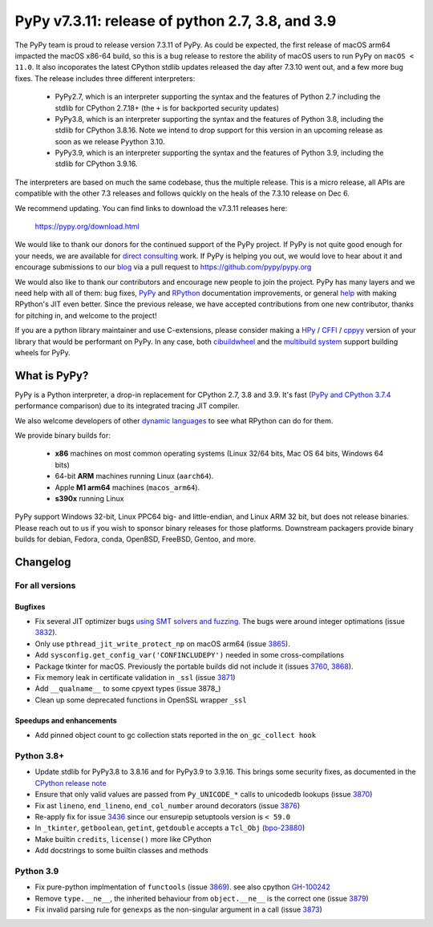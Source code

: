 =================================================
PyPy v7.3.11: release of python 2.7, 3.8, and 3.9
=================================================

..
       Changelog up to commit 207858e40e63

.. note_::
  This is a pre-release announcement. When the release actually happens, it
  will be announced on the `PyPy blog`_

.. _`PyPy blog`: https://pypy.org/blog

The PyPy team is proud to release version 7.3.11 of PyPy. As could be expected,
the first release of macOS arm64 impacted the macOS x86-64 build, so this is
a bug release to restore the ability of macOS users to run PyPy on ``macOS <
11.0``. It also incoporates the latest CPython stdlib updates released the day
after 7.3.10 went out, and a few more bug fixes. The release includes three
different interpreters:

  - PyPy2.7, which is an interpreter supporting the syntax and the features of
    Python 2.7 including the stdlib for CPython 2.7.18+ (the ``+`` is for
    backported security updates)

  - PyPy3.8, which is an interpreter supporting the syntax and the features of
    Python 3.8, including the stdlib for CPython 3.8.16. Note we intend to drop
    support for this version in an upcoming release as soon as we release
    Pyython 3.10.

  - PyPy3.9, which is an interpreter supporting the syntax and the features of
    Python 3.9, including the stdlib for CPython 3.9.16.

The interpreters are based on much the same codebase, thus the multiple
release. This is a micro release, all APIs are compatible with the other 7.3
releases and follows quickly on the heals of the 7.3.10 release on Dec 6.

We recommend updating. You can find links to download the v7.3.11 releases here:

    https://pypy.org/download.html

We would like to thank our donors for the continued support of the PyPy
project. If PyPy is not quite good enough for your needs, we are available for
`direct consulting`_ work. If PyPy is helping you out, we would love to hear about
it and encourage submissions to our blog_ via a pull request
to https://github.com/pypy/pypy.org

We would also like to thank our contributors and encourage new people to join
the project. PyPy has many layers and we need help with all of them: bug fixes,
`PyPy`_ and `RPython`_ documentation improvements, or general `help`_ with making
RPython's JIT even better. Since the previous release, we have accepted
contributions from one new contributor, thanks for pitching in, and welcome
to the project!

If you are a python library maintainer and use C-extensions, please consider
making a HPy_ / CFFI_ / cppyy_ version of your library that would be performant
on PyPy. In any case, both `cibuildwheel`_ and the `multibuild system`_ support
building wheels for PyPy.

.. _`PyPy`: index.html
.. _`RPython`: https://rpython.readthedocs.org
.. _`help`: project-ideas.html
.. _CFFI: https://cffi.readthedocs.io
.. _cppyy: https://cppyy.readthedocs.io
.. _`multibuild system`: https://github.com/matthew-brett/multibuild
.. _`cibuildwheel`: https://github.com/joerick/cibuildwheel
.. _blog: https://pypy.org/blog
.. _HPy: https://hpyproject.org/
.. _was sponsored: https://www.pypy.org/posts/2022/07/m1-support-for-pypy.html
.. _direct consulting: https://www.pypy.org/pypy-sponsors.html
.. _has built: https://www.pypy.org/posts/2022/11/pypy-and-conda-forge.html

What is PyPy?
=============

PyPy is a Python interpreter, a drop-in replacement for CPython 2.7, 3.8 and
3.9. It's fast (`PyPy and CPython 3.7.4`_ performance
comparison) due to its integrated tracing JIT compiler.

We also welcome developers of other `dynamic languages`_ to see what RPython
can do for them.

We provide binary builds for:

  * **x86** machines on most common operating systems
    (Linux 32/64 bits, Mac OS 64 bits, Windows 64 bits)

  * 64-bit **ARM** machines running Linux (``aarch64``).

  * Apple **M1 arm64** machines (``macos_arm64``). 

  * **s390x** running Linux

PyPy support Windows 32-bit, Linux PPC64 big- and little-endian, and Linux ARM
32 bit, but does not release binaries. Please reach out to us if you wish to
sponsor binary releases for those platforms. Downstream packagers provide
binary builds for debian, Fedora, conda, OpenBSD, FreeBSD, Gentoo, and more.

.. _`PyPy and CPython 3.7.4`: https://speed.pypy.org
.. _`dynamic languages`: https://rpython.readthedocs.io/en/latest/examples.html

Changelog
=========

For all versions
----------------

Bugfixes
~~~~~~~~
- Fix several JIT optimizer bugs `using SMT solvers and fuzzing`_. The bugs
  were around integer optimations (issue 3832_).
- Only use ``pthread_jit_write_protect_np`` on macOS arm64 (issue 3865_).
- Add ``sysconfig.get_config_var('CONFINCLUDEPY')`` needed in some
  cross-compilations
- Package tkinter for macOS. Previously the portable builds did not include it
  (issues 3760_, 3868_).
- Fix memory leak in certificate validation in ``_ssl`` (issue 3871_)
- Add ``__qualname__`` to some cpyext types (issue 3878_)
- Clean up some deprecated functions in OpenSSL wrapper ``_ssl``


Speedups and enhancements
~~~~~~~~~~~~~~~~~~~~~~~~~
- Add pinned object count to gc collection stats reported in the
  ``on_gc_collect hook``

Python 3.8+
-----------

- Update stdlib for PyPy3.8 to 3.8.16 and for PyPy3.9 to 3.9.16. This brings
  some security fixes, as documented in the `CPython release note`_
- Ensure that only valid values are passed from ``Py_UNICODE_*`` calls to
  unicodedb lookups (issue 3870_) 
- Fix ast ``lineno``, ``end_lineno``, ``end_col_number`` around decorators (issue 3876_)
- Re-apply fix for issue 3436_ since our ensurepip setuptools version is ``< 59.0``
- In ``_tkinter``, ``getboolean``, ``getint``, ``getdouble`` accepts a ``Tcl_Obj`` (bpo-23880_)
- Make builtin ``credits``, ``license()`` more like CPython
- Add docstrings to some builtin classes and methods

Python 3.9
----------
- Fix pure-python implmentation of ``functools`` (issue 3869_). see also cpython GH-100242_
- Remove ``type.__ne__``, the inherited behaviour from ``object.__ne__`` is the
  correct one (issue 3879_)
- Fix invalid parsing rule for ``genexps`` as the non-singular argument in a call (issue 3873_)

.. _`using SMT solvers and fuzzing`: https://www.pypy.org/posts/2022/12/jit-bug-finding-smt-fuzzing.html
.. _`CPython release note`: https://www.python.org/downloads/release/python-3816
.. _bpo-23880: https://bugs.python.org/issue23880
.. _GH-100242: https://github.com/python/cpython/issues/100242
.. _3436: https://foss.heptapod.net/pypy/pypy/-/issues/3436
.. _3760: https://foss.heptapod.net/pypy/pypy/-/issues/3760
.. _3832: https://foss.heptapod.net/pypy/pypy/-/issues/3832
.. _3865: https://foss.heptapod.net/pypy/pypy/-/issues/3865
.. _3868: https://foss.heptapod.net/pypy/pypy/-/issues/3868
.. _3869: https://foss.heptapod.net/pypy/pypy/-/issues/3869
.. _3870: https://foss.heptapod.net/pypy/pypy/-/issues/3870
.. _3871: https://foss.heptapod.net/pypy/pypy/-/issues/3871
.. _3873: https://foss.heptapod.net/pypy/pypy/-/issues/3873
.. _3876: https://foss.heptapod.net/pypy/pypy/-/issues/3876
.. _3879: https://foss.heptapod.net/pypy/pypy/-/issues/3879
